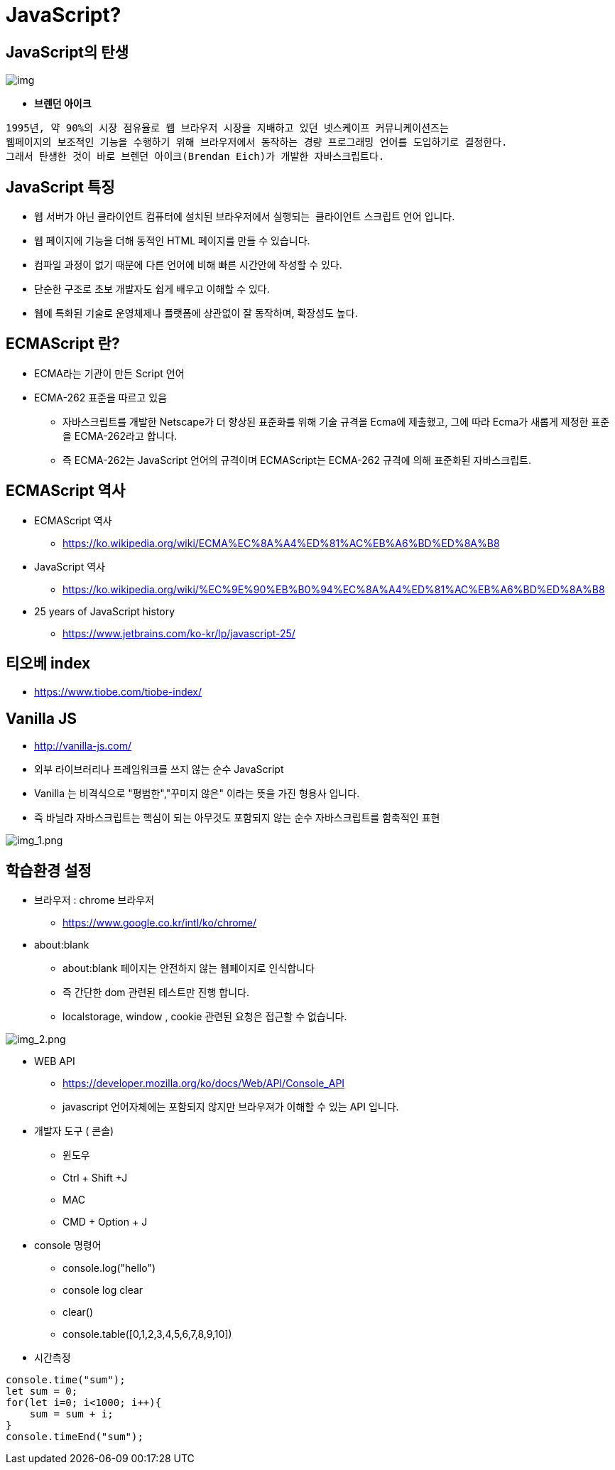 = JavaScript?

== JavaScript의 탄생

image:images/img.png[]

* *브렌던 아이크*

----
1995년, 약 90%의 시장 점유율로 웹 브라우저 시장을 지배하고 있던 넷스케이프 커뮤니케이션즈는 
웹페이지의 보조적인 기능을 수행하기 위해 브라우저에서 동작하는 경량 프로그래밍 언어를 도입하기로 결정한다. 
그래서 탄생한 것이 바로 브렌던 아이크(Brendan Eich)가 개발한 자바스크립트다.
----

== JavaScript 특징

* 웹 서버가 아닌 클라이언트 컴퓨터에 설치된 브라우저에서 실행되는  클라이언트 스크립트 언어 입니다.
* 웹 페이지에 기능을 더해 동적인 HTML 페이지를 만들 수 있습니다.
* 컴파일 과정이 없기 때문에 다른 언어에 비해 빠른 시간안에 작성할 수 있다.
* 단순한 구조로 초보 개발자도 쉽게 배우고 이해할 수 있다.
* 웹에 특화된 기술로 운영체제나 플랫폼에 상관없이 잘 동작하며, 확장성도 높다.

== ECMAScript 란?

* ECMA라는 기관이 만든 Script 언어
* ECMA-262 표준을 따르고 있음
** 자바스크립트를 개발한 Netscape가 더 향상된 표준화를 위해 기술 규격을 Ecma에 제출했고, 그에 따라 Ecma가 새롭게 제정한 표준을 ECMA-262라고 합니다.
** 즉 ECMA-262는 JavaScript 언어의 규격이며 ECMAScript는 ECMA-262 규격에 의해 표준화된 자바스크립트.

== ECMAScript 역사

* ECMAScript 역사
** https://ko.wikipedia.org/wiki/ECMA%EC%8A%A4%ED%81%AC%EB%A6%BD%ED%8A%B8
* JavaScript 역사
** https://ko.wikipedia.org/wiki/%EC%9E%90%EB%B0%94%EC%8A%A4%ED%81%AC%EB%A6%BD%ED%8A%B8
* 25 years of JavaScript history
** https://www.jetbrains.com/ko-kr/lp/javascript-25/

== 티오베 index

* https://www.tiobe.com/tiobe-index/

== Vanilla JS

* http://vanilla-js.com/
* 외부 라이브러리나 프레임워크를 쓰지 않는 순수 JavaScript
* Vanilla 는 비격식으로 "평범한","꾸미지 않은" 이라는 뜻을 가진 형용사 입니다.
* 즉 바닐라 자바스크립트는 핵심이 되는 아무것도 포함되지 않는 순수 자바스크립트를 함축적인 표현

image:./images/img_1.png[img_1.png]

== 학습환경 설정

* 브라우저 : chrome 브라우저
** https://www.google.co.kr/intl/ko/chrome/
* about:blank
** about:blank 페이지는 안전하지 않는 웹페이지로 인식합니다
** 즉 간단한 dom 관련된 테스트만 진행 합니다.
** localstorage, window , cookie 관련된 요청은 접근할 수 없습니다.

image:./images/img_2.png[img_2.png]

* WEB API
 ** https://developer.mozilla.org/ko/docs/Web/API/Console_API
 ** javascript 언어자체에는 포함되지 않지만 브라우져가 이해할 수 있는 API 입니다.

* 개발자 도구 ( 콘솔)
 ** 윈도우
 ** Ctrl + Shift +J
 ** MAC
 ** CMD + Option + J
* console 명령어
 ** console.log("hello")
 ** console log clear
 ** clear()
 ** console.table([0,1,2,3,4,5,6,7,8,9,10])
* 시간측정

[source,js]
----
console.time("sum");
let sum = 0;
for(let i=0; i<1000; i++){
    sum = sum + i;
}
console.timeEnd("sum");
----